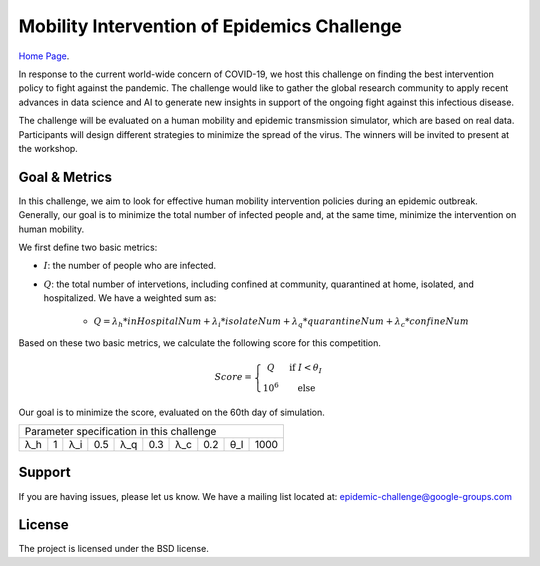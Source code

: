 Mobility Intervention of Epidemics Challenge
======================


`Home Page <http://116.62.170.46:8980/>`_.

In response to the current world-wide concern of COVID-19, we host this challenge on finding the best intervention policy to fight against the pandemic. The challenge would like to gather the global research community to apply recent advances in data science and AI to generate new insights in support of the ongoing fight against this infectious disease. 

The challenge will be evaluated on a human mobility and epidemic transmission simulator, which are based on real data. Participants will design different strategies to minimize the spread of the virus. The winners will be invited to present at the workshop.



.. only:: html

   .. figure:: visualization.gif
    :align: center
    

Goal & Metrics
--------------

In this challenge, we aim to look for effective human mobility intervention policies during an epidemic outbreak. Generally, our goal is to minimize the total number of infected people and, at the same time, minimize the intervention on human mobility.

We first define two basic metrics:

- :math:`I`: the number of people who are infected.
- :math:`Q`: the total number of intervetions, including confined at community, quarantined at home, isolated, and hospitalized. We have a weighted sum as:

    - :math:`Q = \lambda_h * inHospitalNum + \lambda_i * isolateNum + \lambda_q * quarantineNum + \lambda_c * confineNum`

Based on these two basic metrics, we calculate the following score for this competition.

.. math::

	Score = \left\{\begin{matrix}
	 Q \quad &\text{if } I< \theta_I \\ 
	 10^6 \quad & \text{else}
	\end{matrix}\right.

Our goal is to minimize the score, evaluated on the 60th day of simulation.

+-----+-----+-----+------+-----+-----+-----+------+-----+-----+
|        Parameter specification in this challenge            |
+-----+-----+-----+------+-----+-----+-----+------+-----+-----+
| λ_h |  1  | λ_i |  0.5 | λ_q | 0.3 | λ_c | 0.2  | θ_I | 1000| 
+-----+-----+-----+------+-----+-----+-----+------+-----+-----+


Support
-------

If you are having issues, please let us know.
We have a mailing list located at: epidemic-challenge@google-groups.com

License
-------

The project is licensed under the BSD license.
